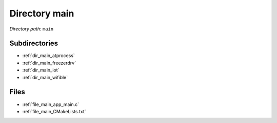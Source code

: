.. _dir_main:


Directory main
==============


*Directory path:* ``main``

Subdirectories
--------------

- :ref:`dir_main_atprocess`
- :ref:`dir_main_freezerdrv`
- :ref:`dir_main_iot`
- :ref:`dir_main_wifible`


Files
-----

- :ref:`file_main_app_main.c`
- :ref:`file_main_CMakeLists.txt`


